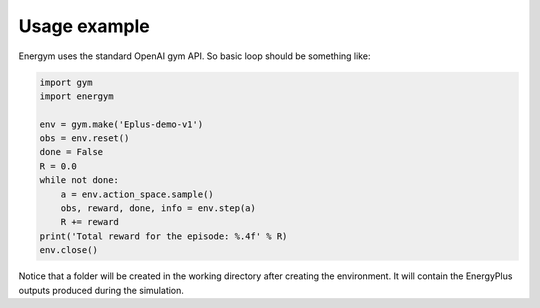 #############
Usage example
#############

Energym uses the standard OpenAI gym API. So basic loop should be
something like:

.. code:: python

    import gym
    import energym

    env = gym.make('Eplus-demo-v1')
    obs = env.reset()
    done = False
    R = 0.0
    while not done:
        a = env.action_space.sample()
        obs, reward, done, info = env.step(a)
        R += reward
    print('Total reward for the episode: %.4f' % R)
    env.close()

Notice that a folder will be created in the working directory after
creating the environment. It will contain the EnergyPlus outputs
produced during the simulation.